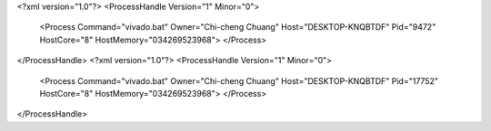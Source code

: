 <?xml version="1.0"?>
<ProcessHandle Version="1" Minor="0">
    <Process Command="vivado.bat" Owner="Chi-cheng Chuang" Host="DESKTOP-KNQBTDF" Pid="9472" HostCore="8" HostMemory="034269523968">
    </Process>
</ProcessHandle>
<?xml version="1.0"?>
<ProcessHandle Version="1" Minor="0">
    <Process Command="vivado.bat" Owner="Chi-cheng Chuang" Host="DESKTOP-KNQBTDF" Pid="17752" HostCore="8" HostMemory="034269523968">
    </Process>
</ProcessHandle>
